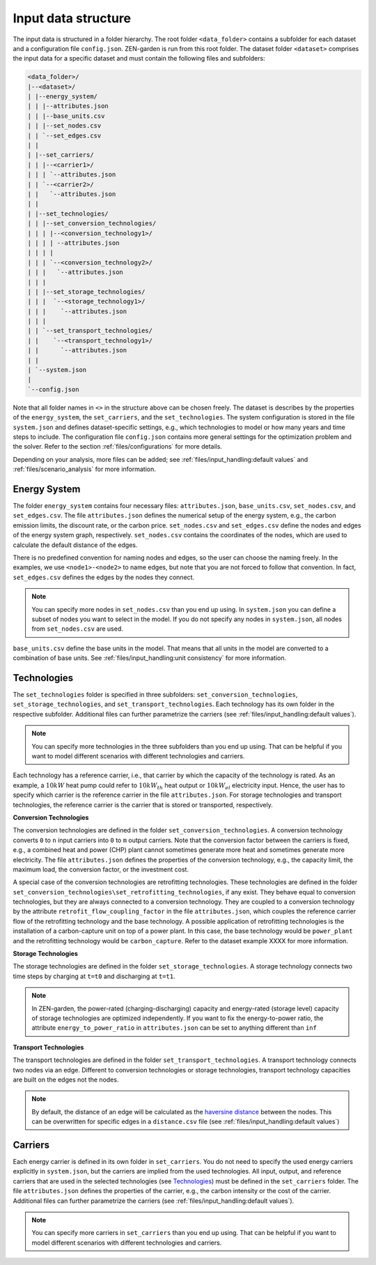 ################
Input data structure
################
The input data is structured in a folder hierarchy. The root folder ``<data_folder>`` contains a subfolder for each dataset and a configuration file ``config.json``.
ZEN-garden is run from this root folder. The dataset folder ``<dataset>`` comprises the input data for a specific dataset and must contain the following files and subfolders:

.. code-block::

    <data_folder>/
    |--<dataset>/
    | |--energy_system/
    | | |--attributes.json
    | | |--base_units.csv
    | | |--set_nodes.csv
    | | `--set_edges.csv
    | |
    | |--set_carriers/
    | | |--<carrier1>/
    | | | `--attributes.json
    | | `--<carrier2>/
    | |   `--attributes.json
    | |
    | |--set_technologies/
    | | |--set_conversion_technologies/
    | | | |--<conversion_technology1>/
    | | | | --attributes.json
    | | | |
    | | | `--<conversion_technology2>/
    | | |   `--attributes.json
    | | |
    | | |--set_storage_technologies/
    | | |  `--<storage_technology1>/
    | | |    `--attributes.json
    | | |
    | | `--set_transport_technologies/
    | |    `--<transport_technology1>/
    | |      `--attributes.json
    | |
    | `--system.json
    |
    `--config.json

Note that all folder names in ``<>`` in the structure above can be chosen freely. The dataset is describes by the properties of the ``energy_system``, the ``set_carriers``, and the ``set_technologies``.
The system configuration is stored in the file ``system.json`` and defines dataset-specific settings, e.g., which technologies to model or how many years and time steps to include.
The configuration file ``config.json`` contains more general settings for the optimization problem and the solver. Refer to the section :ref:`files/configurations` for more details.

Depending on your analysis, more files can be added; see :ref:`files/input_handling:default values` and :ref:`files/scenario_analysis` for more information.

Energy System
==============

The folder ``energy_system`` contains four necessary files: ``attributes.json``, ``base_units.csv``, ``set_nodes.csv``, and ``set_edges.csv``.
The file ``attributes.json`` defines the numerical setup of the energy system, e.g., the carbon emission limits, the discount rate, or the carbon price.
``set_nodes.csv`` and ``set_edges.csv`` define the nodes and edges of the energy system graph, respectively.
``set_nodes.csv`` contains the coordinates of the nodes, which are used to calculate the default distance of the edges.

There is no predefined convention for naming nodes and edges, so the user can choose the naming freely.
In the examples, we use ``<node1>-<node2>`` to name edges, but note that you are not forced to follow that convention.
In fact, ``set_edges.csv`` defines the edges by the nodes they connect.

.. note::
    You can specify more nodes in ``set_nodes.csv`` than you end up using. In ``system.json`` you can define a subset of nodes you want to select in the model. If you do not specify any nodes in ``system.json``, all nodes from ``set_nodes.csv`` are used.

``base_units.csv`` define the base units in the model. That means that all units in the model are converted to a combination of base units.
See :ref:`files/input_handling:unit consistency` for more information.

Technologies
==============
The ``set_technologies`` folder is specified in three subfolders: ``set_conversion_technologies``, ``set_storage_technologies``, and ``set_transport_technologies``.
Each technology has its own folder in the respective subfolder. Additional files can further parametrize the carriers (see :ref:`files/input_handling:default values`).

.. note::
    You can specify more technologies in the three subfolders than you end up using. That can be helpful if you want to model different scenarios with different technologies and carriers.

Each technology has a reference carrier, i.e., that carrier by which the capacity of the technology is rated.
As an example, a :math:`10kW` heat pump could refer to :math:`10kW_{th}` heat output or :math:`10kW_{el}` electricity input.
Hence, the user has to specify which carrier is the reference carrier in the file ``attributes.json``.
For storage technologies and transport technologies, the reference carrier is the carrier that is stored or transported, respectively.

**Conversion Technologies**

The conversion technologies are defined in the folder ``set_conversion_technologies``.
A conversion technology converts ``0`` to ``n`` input carriers into ``0`` to ``m`` output carriers.
Note that the conversion factor between the carriers is fixed, e.g., a combined heat and power (CHP) plant cannot sometimes generate more heat and sometimes generate more electricity.
The file ``attributes.json`` defines the properties of the conversion technology, e.g., the capacity limit, the maximum load, the conversion factor, or the investment cost.

A special case of the conversion technologies are retrofitting technologies. These technologies are defined in the folder ``set_conversion_technologies\set_retrofitting_technologies``, if any exist.
They behave equal to conversion technologies, but they are always connected to a conversion technology. They are coupled to a conversion technology by the attribute ``retrofit_flow_coupling_factor`` in the file ``attributes.json``, which couples the reference carrier flow of the retrofitting technology and the base technology.
A possible application of retrofitting technologies is the installation of a carbon-capture unit on top of a power plant. In this case, the base technology would be ``power_plant`` and the retrofitting technology would be ``carbon_capture``. Refer to the dataset example XXXX for more information.

**Storage Technologies**

The storage technologies are defined in the folder ``set_storage_technologies``.
A storage technology connects two time steps by charging at ``t=t0`` and discharging at ``t=t1``.

.. note::
    In ZEN-garden, the power-rated (charging-discharging) capacity and energy-rated (storage level) capacity of storage technologies are optimized independently.
    If you want to fix the energy-to-power ratio, the attribute ``energy_to_power_ratio`` in ``attributes.json`` can be set to anything different than ``inf``

**Transport Technologies**

The transport technologies are defined in the folder ``set_transport_technologies``.
A transport technology connects two nodes via an edge. Different to conversion technologies or storage technologies, transport technology capacities are built on the edges not the nodes.

.. note::
    By default, the distance of an edge will be calculated as the `haversine distance <https://www.geeksforgeeks.org/haversine-formula-to-find-distance-between-two-points-on-a-sphere/>`_ between the nodes. This can be overwritten for specific edges in a ``distance.csv`` file (see :ref:`files/input_handling:default values`)

Carriers
==============
Each energy carrier is defined in its own folder in ``set_carriers``. You do not need to specify the used energy carriers explicitly in ``system.json``, but the carriers are implied from the used technologies.
All input, output, and reference carriers that are used in the selected technologies (see `Technologies`_) must be defined in the ``set_carriers`` folder.
The file ``attributes.json`` defines the properties of the carrier, e.g., the carbon intensity or the cost of the carrier.
Additional files can further parametrize the carriers (see :ref:`files/input_handling:default values`).

.. note::
    You can specify more carriers in ``set_carriers`` than you end up using. That can be helpful if you want to model different scenarios with different technologies and carriers.

